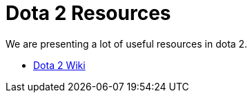 = Dota 2 Resources

We are presenting a lot of useful resources in dota 2.

* https://dota2.fandom.com/wiki/Dota_2_Wiki[Dota 2 Wiki]
